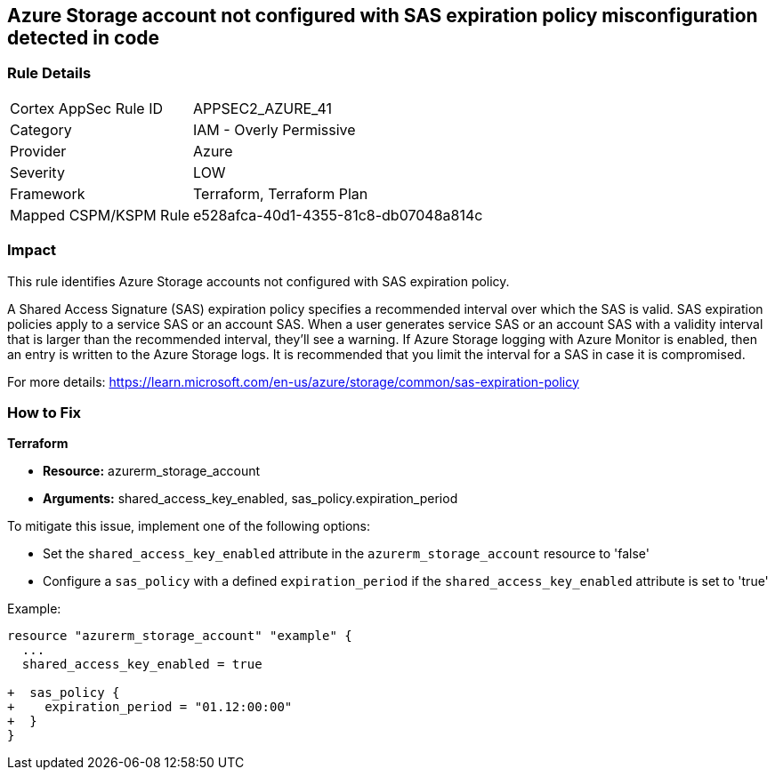 == Azure Storage account not configured with SAS expiration policy misconfiguration detected in code

=== Rule Details

[cols="1,2"]
|===
|Cortex AppSec Rule ID |APPSEC2_AZURE_41
|Category |IAM - Overly Permissive
|Provider |Azure
|Severity |LOW
|Framework |Terraform, Terraform Plan
|Mapped CSPM/KSPM Rule |e528afca-40d1-4355-81c8-db07048a814c
|===


=== Impact
This rule identifies Azure Storage accounts not configured with SAS expiration policy.

A Shared Access Signature (SAS) expiration policy specifies a recommended interval over which the SAS is valid. SAS expiration policies apply to a service SAS or an account SAS. When a user generates service SAS or an account SAS with a validity interval that is larger than the recommended interval, they'll see a warning. If Azure Storage logging with Azure Monitor is enabled, then an entry is written to the Azure Storage logs. It is recommended that you limit the interval for a SAS in case it is compromised.

For more details:
https://learn.microsoft.com/en-us/azure/storage/common/sas-expiration-policy

=== How to Fix

*Terraform*

* *Resource:* azurerm_storage_account
* *Arguments:* shared_access_key_enabled, sas_policy.expiration_period

To mitigate this issue, implement one of the following options:

* Set the `shared_access_key_enabled` attribute in the `azurerm_storage_account` resource to 'false'
* Configure a `sas_policy` with a defined `expiration_period` if the `shared_access_key_enabled` attribute is set to 'true'


Example:

[source,go]
----
resource "azurerm_storage_account" "example" {
  ...
  shared_access_key_enabled = true

+  sas_policy {
+    expiration_period = "01.12:00:00"
+  }
}
----
